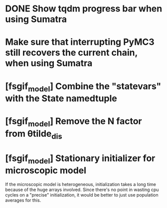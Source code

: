 * DONE Show tqdm progress bar when using Sumatra
  CLOSED: [2018-03-14 Wed 15:43]
* Make sure that interrupting PyMC3 still recovers the current chain, when using Sumatra
* [fsgif_model] Combine the "statevars" with the State namedtuple
* [fsgif_model] Remove the N factor from θtilde_dis
* [fsgif_model] Stationary initializer for microscopic model
  If the microscopic model is heterogeneous, initialization takes a long time
  because of the huge arrays involved. Since there's no point in wasting cpu cycles
  on a "precise" initialization, it would be better to just use population averages
  for this.
